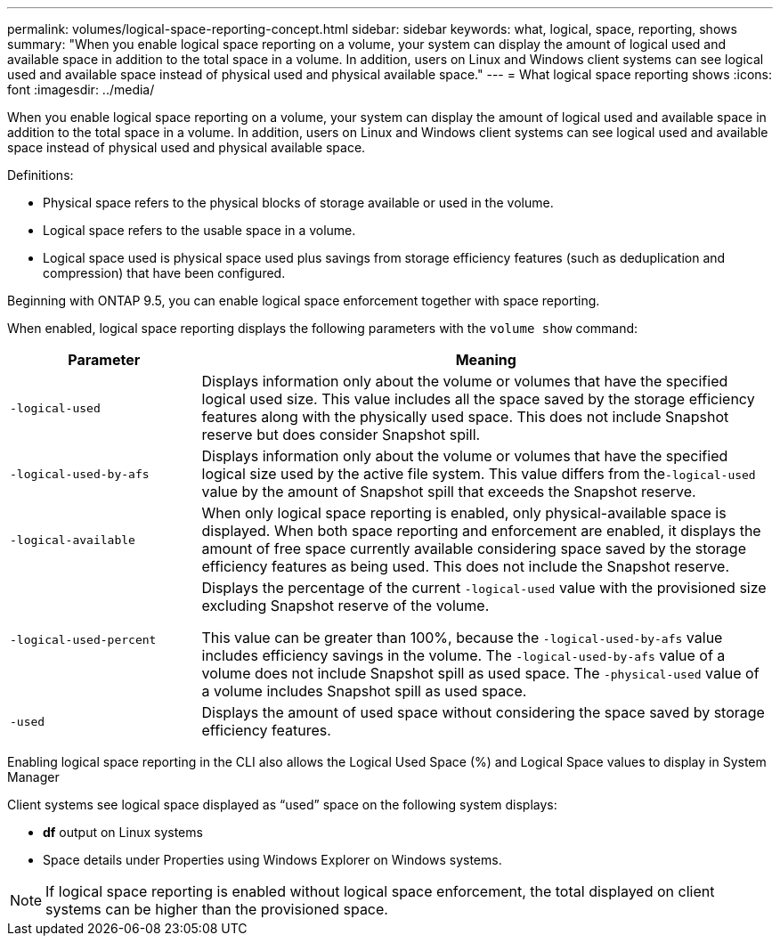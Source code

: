 ---
permalink: volumes/logical-space-reporting-concept.html
sidebar: sidebar
keywords: what, logical, space, reporting, shows
summary: "When you enable logical space reporting on a volume, your system can display the amount of logical used and available space in addition to the total space in a volume. In addition, users on Linux and Windows client systems can see logical used and available space instead of physical used and physical available space."
---
= What logical space reporting shows
:icons: font
:imagesdir: ../media/

[.lead]
When you enable logical space reporting on a volume, your system can display the amount of logical used and available space in addition to the total space in a volume. In addition, users on Linux and Windows client systems can see logical used and available space instead of physical used and physical available space.

Definitions:

* Physical space refers to the physical blocks of storage available or used in the volume.
* Logical space refers to the usable space in a volume.
* Logical space used is physical space used plus savings from storage efficiency features (such as deduplication and compression) that have been configured.

Beginning with ONTAP 9.5, you can enable logical space enforcement together with space reporting.

When enabled, logical space reporting displays the following parameters with the `volume show` command:
[cols="25%,75%",options="header"]
|===
| Parameter| Meaning
a|
`-logical-used`
a|
Displays information only about the volume or volumes that have the specified logical used size. This value includes all the space saved by the storage efficiency features along with the physically used space. This does not include Snapshot reserve but does consider Snapshot spill.

a|
`-logical-used-by-afs`
a|
Displays information only about the volume or volumes that have the specified logical size used by the active file system. This value differs from the``-logical-used`` value by the amount of Snapshot spill that exceeds the Snapshot reserve.

a|
`-logical-available`
a|
When only logical space reporting is enabled, only physical-available space is displayed. When both space reporting and enforcement are enabled, it displays the amount of free space currently available considering space saved by the storage efficiency features as being used. This does not include the Snapshot reserve.

a|
`-logical-used-percent`
a|
Displays the percentage of the current `-logical-used` value with the provisioned size excluding Snapshot reserve of the volume.

This value can be greater than 100%, because the `-logical-used-by-afs` value includes efficiency savings in the volume. The `-logical-used-by-afs` value of a volume does not include Snapshot spill as used space. The `-physical-used` value of a volume includes Snapshot spill as used space.

a|
`-used`
a|
Displays the amount of used space without considering the space saved by storage efficiency features.

|===
Enabling logical space reporting in the CLI also allows the Logical Used Space (%) and Logical Space values to display in System Manager

Client systems see logical space displayed as "`used`" space on the following system displays:

* *df* output on Linux systems
* Space details under Properties using Windows Explorer on Windows systems.

[NOTE]
====
If logical space reporting is enabled without logical space enforcement, the total displayed on client systems can be higher than the provisioned space.
====

